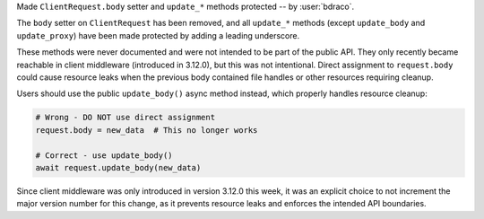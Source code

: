 Made ``ClientRequest.body`` setter and ``update_*`` methods protected -- by :user:`bdraco`.

The ``body`` setter on ``ClientRequest`` has been removed, and all ``update_*`` methods
(except ``update_body`` and ``update_proxy``) have been made protected by adding a leading underscore.

These methods were never documented and were not intended to be part of the public API.
They only recently became reachable in client middleware (introduced in 3.12.0), but
this was not intentional. Direct assignment to ``request.body`` could cause resource
leaks when the previous body contained file handles or other resources requiring cleanup.

Users should use the public ``update_body()`` async method instead, which properly
handles resource cleanup:

.. code-block:: python

   # Wrong - DO NOT use direct assignment
   request.body = new_data  # This no longer works

   # Correct - use update_body()
   await request.update_body(new_data)

Since client middleware was only introduced in version 3.12.0 this week, it was an
explicit choice to not increment the major version number for this change, as it prevents
resource leaks and enforces the intended API boundaries.
